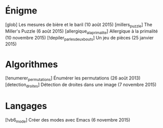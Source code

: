 * Énigme
[glob] Les mesures de bière et le baril (10 août 2015)
[millers_puzzle] The Miller's Puzzle (6 août 2015)
[allergique_a_la_primalite] Allergique à la primalité (10 novembre 2015)
[!depiler_par_les_deux_bouts] Un jeu de pièces (25 janvier 2015)
* Algorithmes
[!enumerer_permutations] Énumérer les permutations (26 août 2013)
[detection_droites] Détection de droites dans une image (7 novembre 2015)
* Langages
[!vb6_mode] Créer des modes avec Emacs (6 novembre 2015)
